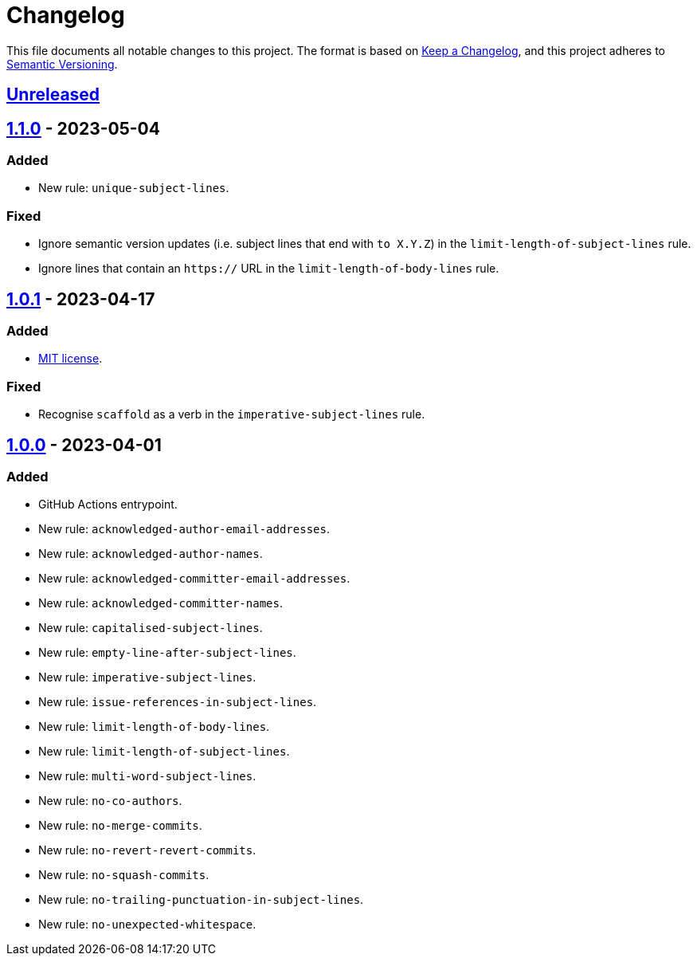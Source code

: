 = Changelog
:experimental:
:source-highlighter: highlight.js

This file documents all notable changes to this project.
The format is based on https://keepachangelog.com/en/1.1.0[Keep a Changelog], and this project adheres to https://semver.org/spec/v2.0.0.html[Semantic Versioning].

== https://github.com/rainstormy/github-action-validate-commit-messages/compare/v1.1.0...HEAD[Unreleased]

== https://github.com/rainstormy/github-action-validate-commit-messages/compare/v1.0.1...v1.1.0[1.1.0] - 2023-05-04
=== Added
* New rule: `unique-subject-lines`.

=== Fixed
* Ignore semantic version updates (i.e. subject lines that end with `to X.Y.Z`) in the `limit-length-of-subject-lines` rule.
* Ignore lines that contain an `https://` URL in the `limit-length-of-body-lines` rule.

== https://github.com/rainstormy/github-action-validate-commit-messages/compare/v1.0.0...v1.0.1[1.0.1] - 2023-04-17
=== Added
* https://choosealicense.com/licenses/mit[MIT license].

=== Fixed
* Recognise `scaffold` as a verb in the `imperative-subject-lines` rule.

== https://github.com/rainstormy/github-action-validate-commit-messages/releases/tag/v1.0.0[1.0.0] - 2023-04-01

=== Added
* GitHub Actions entrypoint.
* New rule: `acknowledged-author-email-addresses`.
* New rule: `acknowledged-author-names`.
* New rule: `acknowledged-committer-email-addresses`.
* New rule: `acknowledged-committer-names`.
* New rule: `capitalised-subject-lines`.
* New rule: `empty-line-after-subject-lines`.
* New rule: `imperative-subject-lines`.
* New rule: `issue-references-in-subject-lines`.
* New rule: `limit-length-of-body-lines`.
* New rule: `limit-length-of-subject-lines`.
* New rule: `multi-word-subject-lines`.
* New rule: `no-co-authors`.
* New rule: `no-merge-commits`.
* New rule: `no-revert-revert-commits`.
* New rule: `no-squash-commits`.
* New rule: `no-trailing-punctuation-in-subject-lines`.
* New rule: `no-unexpected-whitespace`.
